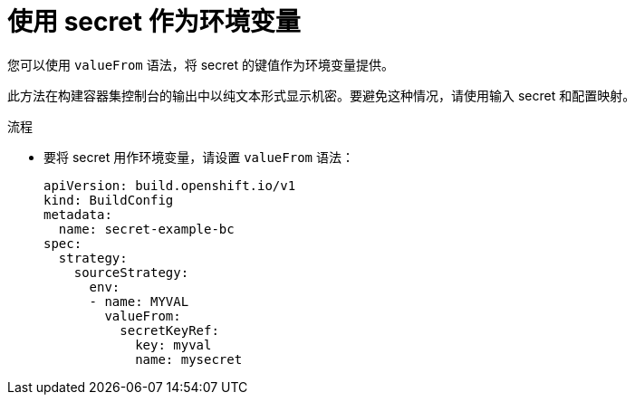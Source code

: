 // Module included in the following assemblies:
//
// * builds/creating-build-inputs.adoc

:_content-type: PROCEDURE
[id="builds-using-secrets-as-environment-variables_{context}"]
= 使用 secret 作为环境变量

您可以使用 `valueFrom` 语法，将 secret 的键值作为环境变量提供。

[重要]
====
此方法在构建容器集控制台的输出中以纯文本形式显示机密。要避免这种情况，请使用输入 secret 和配置映射。
====

.流程

* 要将 secret 用作环境变量，请设置 `valueFrom` 语法：
+
[source,yaml]
----
apiVersion: build.openshift.io/v1
kind: BuildConfig
metadata:
  name: secret-example-bc
spec:
  strategy:
    sourceStrategy:
      env:
      - name: MYVAL
        valueFrom:
          secretKeyRef:
            key: myval
            name: mysecret
----
